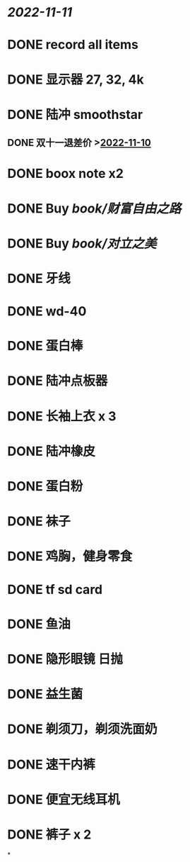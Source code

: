#+tags: 双十一,

* [[2022-11-11]]
* DONE record all items
* DONE 显示器 27, 32, 4k
* DONE 陆冲 smoothstar
** DONE 双十一退差价 >[[#agenda://?start=1668009600000&end=1668095999000][2022-11-10]]
* DONE boox note x2
* DONE Buy [[book/财富自由之路]]
* DONE Buy [[book/对立之美]]
* DONE 牙线
* DONE wd-40
* DONE 蛋白棒
* DONE 陆冲点板器
* DONE 长袖上衣 x 3
* DONE 陆冲橡皮
* DONE 蛋白粉
* DONE 袜子
* DONE 鸡胸，健身零食
* DONE tf sd card
* DONE 鱼油
* DONE 隐形眼镜 日抛
* DONE 益生菌
* DONE 剃须刀，剃须洗面奶
* DONE 速干内裤
* DONE 便宜无线耳机
* DONE 裤子 x 2
*